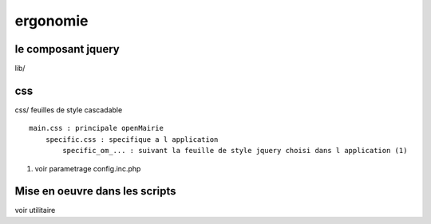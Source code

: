 .. _ergonomie:

#########
ergonomie
#########



=======================
le composant jquery
=======================

lib/


===
css
===

css/
feuilles de style cascadable ::

    main.css : principale openMairie
        specific.css : specifique a l application
            specific_om_... : suivant la feuille de style jquery choisi dans l application (1)
            
(1) voir parametrage config.inc.php


===============================
Mise en oeuvre dans les scripts
===============================

voir utilitaire



